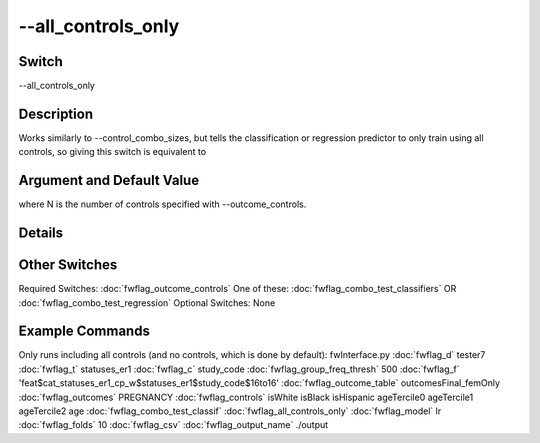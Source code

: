 .. _fwflag_all_controls_only:
===================
--all_controls_only
===================
Switch
======

--all_controls_only

Description
===========

Works similarly to --control_combo_sizes, but tells the classification or regression predictor to only train using all controls, so giving this switch is equivalent to

Argument and Default Value
==========================

where N is the number of controls specified with --outcome_controls.

Details
=======


Other Switches
==============

Required Switches:
:doc:`fwflag_outcome_controls` One of these:
:doc:`fwflag_combo_test_classifiers` OR
:doc:`fwflag_combo_test_regression` Optional Switches:
None

Example Commands
================
.. code:doc:`fwflag_block`:: python


Only runs including all controls (and no controls, which is done by default):
fwInterface.py :doc:`fwflag_d` tester7 :doc:`fwflag_t` statuses_er1 :doc:`fwflag_c` study_code :doc:`fwflag_group_freq_thresh` 500 :doc:`fwflag_f` 'feat$cat_statuses_er1_cp_w$statuses_er1$study_code$16to16' :doc:`fwflag_outcome_table` outcomesFinal_femOnly :doc:`fwflag_outcomes` PREGNANCY :doc:`fwflag_controls` isWhite isBlack isHispanic ageTercile0 ageTercile1 ageTercile2 age :doc:`fwflag_combo_test_classif` :doc:`fwflag_all_controls_only` :doc:`fwflag_model` lr :doc:`fwflag_folds` 10 :doc:`fwflag_csv` :doc:`fwflag_output_name` ./output
